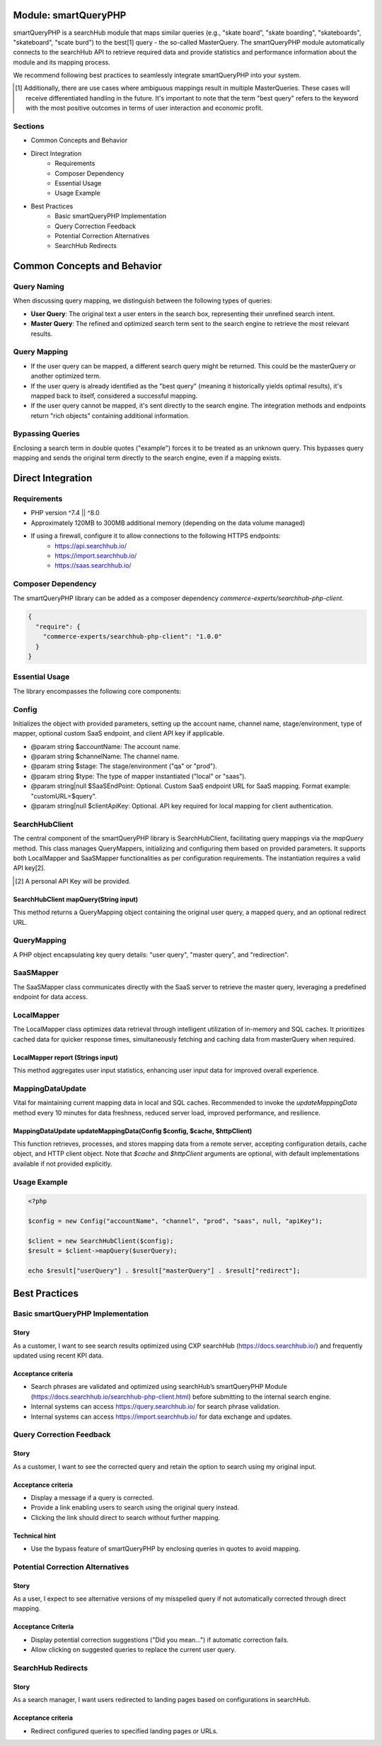 Module: smartQueryPHP
=====================

smartQueryPHP is a searchHub module that maps similar queries (e.g., "skate board", "skate boarding", "skateboards", "skateboard", "scate burd") to the best[1] query - the so-called MasterQuery. The smartQueryPHP module automatically connects to the searchHub API to retrieve required data and provide statistics and performance information about the module and its mapping process.

We recommend following best practices to seamlessly integrate smartQueryPHP into your system.

.. [1] Additionally, there are use cases where ambiguous mappings result in multiple MasterQueries. These cases will receive differentiated handling in the future. It's important to note that the term "best query" refers to the keyword with the most positive outcomes in terms of user interaction and economic profit.

Sections
--------

- Common Concepts and Behavior
- Direct Integration
    - Requirements
    - Composer Dependency
    - Essential Usage
    - Usage Example
- Best Practices
    - Basic smartQueryPHP Implementation
    - Query Correction Feedback
    - Potential Correction Alternatives
    - SearchHub Redirects

Common Concepts and Behavior
============================

Query Naming
------------

When discussing query mapping, we distinguish between the following types of queries:

- **User Query**: The original text a user enters in the search box, representing their unrefined search intent.
- **Master Query**: The refined and optimized search term sent to the search engine to retrieve the most relevant results.

Query Mapping
-------------

- If the user query can be mapped, a different search query might be returned. This could be the masterQuery or another optimized term.
- If the user query is already identified as the "best query" (meaning it historically yields optimal results), it's mapped back to itself, considered a successful mapping.
- If the user query cannot be mapped, it's sent directly to the search engine. The integration methods and endpoints return "rich objects" containing additional information.

Bypassing Queries
-----------------

Enclosing a search term in double quotes ("example") forces it to be treated as an unknown query. This bypasses query mapping and sends the original term directly to the search engine, even if a mapping exists.

Direct Integration
==================

Requirements
------------

- PHP version ^7.4 || ^8.0
- Approximately 120MB to 300MB additional memory (depending on the data volume managed)
- If using a firewall, configure it to allow connections to the following HTTPS endpoints:
    - https://api.searchhub.io/
    - https://import.searchhub.io/
    - https://saas.searchhub.io/

Composer Dependency
-------------------

The smartQueryPHP library can be added as a composer dependency `commerce-experts/searchhub-php-client`.

.. code-block:: json

   {
     "require": {
       "commerce-experts/searchhub-php-client": "1.0.0"
     }
   }

Essential Usage
---------------

The library encompasses the following core components:

Config
------
Initializes the object with provided parameters, setting up the account name, channel name, stage/environment, type of mapper, optional custom SaaS endpoint, and client API key if applicable.

- @param string $accountName: The account name.
- @param string $channelName: The channel name.
- @param string $stage: The stage/environment ("qa" or "prod").
- @param string $type: The type of mapper instantiated ("local" or "saas").
- @param string|null $SaaSEndPoint: Optional. Custom SaaS endpoint URL for SaaS mapping. Format example: "customURL=$query".
- @param string|null $clientApiKey: Optional. API key required for local mapping for client authentication.

SearchHubClient
---------------

The central component of the smartQueryPHP library is SearchHubClient, facilitating query mappings via the `mapQuery` method. This class manages QueryMappers, initializing and configuring them based on provided parameters. It supports both LocalMapper and SaaSMapper functionalities as per configuration requirements. The instantiation requires a valid API key[2].

.. [2] A personal API Key will be provided.

SearchHubClient mapQuery(String input)
^^^^^^^^^^^^^^^^^^^^^^^^^^^^^^^^^^^^^^

This method returns a QueryMapping object containing the original user query, a mapped query, and an optional redirect URL.

QueryMapping
------------

A PHP object encapsulating key query details: "user query", "master query", and "redirection".

SaaSMapper
----------

The SaaSMapper class communicates directly with the SaaS server to retrieve the master query, leveraging a predefined endpoint for data access.

LocalMapper
-----------

The LocalMapper class optimizes data retrieval through intelligent utilization of in-memory and SQL caches. It prioritizes cached data for quicker response times, simultaneously fetching and caching data from masterQuery when required.

LocalMapper report (Strings input)
^^^^^^^^^^^^^^^^^^^^^^^^^^^^^^^^^^

This method aggregates user input statistics, enhancing user input data for improved overall experience.

MappingDataUpdate
-----------------

Vital for maintaining current mapping data in local and SQL caches. Recommended to invoke the `updateMappingData` method every 10 minutes for data freshness, reduced server load, improved performance, and resilience.

MappingDataUpdate updateMappingData(Config $config, $cache, $httpClient)
^^^^^^^^^^^^^^^^^^^^^^^^^^^^^^^^^^^^^^^^^^^^^^^^^^^^^^^^^^^^^^^^^^^^^^^^^^^

This function retrieves, processes, and stores mapping data from a remote server, accepting configuration details, cache object, and HTTP client object. Note that `$cache` and `$httpClient` arguments are optional, with default implementations available if not provided explicitly.

Usage Example
-------------

.. code-block:: php

   <?php

   $config = new Config("accountName", "channel", "prod", "saas", null, "apiKey");

   $client = new SearchHubClient($config);
   $result = $client->mapQuery($userQuery);

   echo $result["userQuery"] . $result["masterQuery"] . $result["redirect"];

Best Practices
==============

Basic smartQueryPHP Implementation
----------------------------------

Story
^^^^^

As a customer, I want to see search results optimized using CXP searchHub (https://docs.searchhub.io/) and frequently updated using recent KPI data.

Acceptance criteria
^^^^^^^^^^^^^^^^^^^

- Search phrases are validated and optimized using searchHub’s smartQueryPHP Module (https://docs.searchhub.io/searchhub-php-client.html) before submitting to the internal search engine.
- Internal systems can access https://query.searchhub.io/ for search phrase validation.
- Internal systems can access https://import.searchhub.io/ for data exchange and updates.

Query Correction Feedback
-------------------------

Story
^^^^^

As a customer, I want to see the corrected query and retain the option to search using my original input.

Acceptance criteria
^^^^^^^^^^^^^^^^^^^

- Display a message if a query is corrected.
- Provide a link enabling users to search using the original query instead.
- Clicking the link should direct to search without further mapping.

Technical hint
^^^^^^^^^^^^^^

- Use the bypass feature of smartQueryPHP by enclosing queries in quotes to avoid mapping.

Potential Correction Alternatives
---------------------------------

Story
^^^^^

As a user, I expect to see alternative versions of my misspelled query if not automatically corrected through direct mapping.

Acceptance Criteria
^^^^^^^^^^^^^^^^^^^

- Display potential correction suggestions ("Did you mean…") if automatic correction fails.
- Allow clicking on suggested queries to replace the current user query.

SearchHub Redirects
-------------------

Story
^^^^^

As a search manager, I want users redirected to landing pages based on configurations in searchHub.

Acceptance criteria
^^^^^^^^^^^^^^^^^^^

- Redirect configured queries to specified landing pages or URLs.
